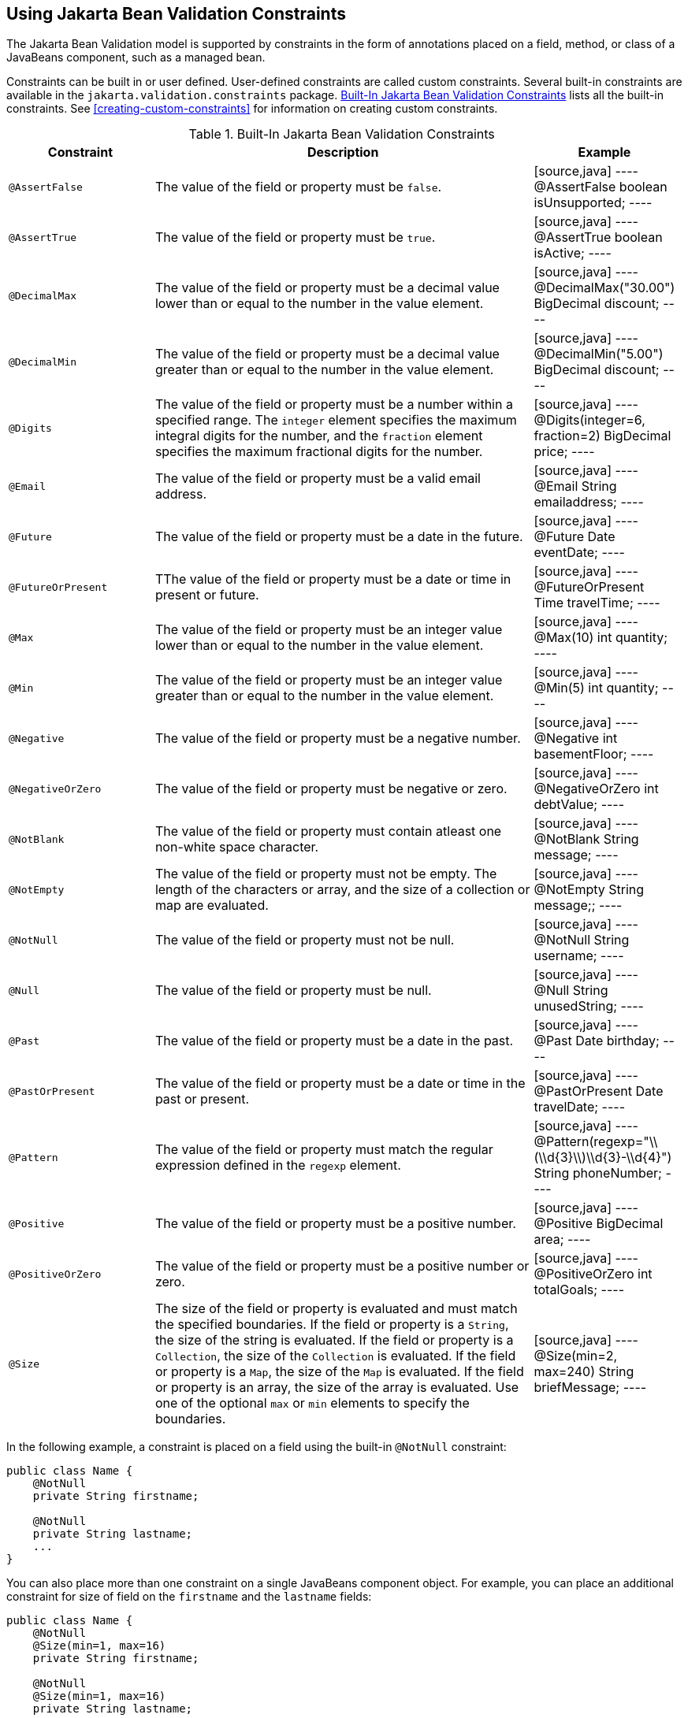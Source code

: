 == Using Jakarta Bean Validation Constraints

The Jakarta Bean Validation model is supported by constraints in the form of annotations placed on a field, method, or class of a JavaBeans component, such as a managed bean.

Constraints can be built in or user defined.
User-defined constraints are called custom constraints.
Several built-in constraints are available in the `jakarta.validation.constraints` package.
<<built-in-jakarta-bean-validation-constraints>> lists all the built-in constraints.
See <<creating-custom-constraints>> for information on creating custom constraints.

[[built-in-jakarta-bean-validation-constraints]]
.Built-In Jakarta Bean Validation Constraints
[width="99%",cols="22%,59%,18%"]
|===
|Constraint |Description |Example

|`@AssertFalse` |The value of the field or property must be `false`. |

[source,java]
----
@AssertFalse
boolean isUnsupported;
----
{empty}

|`@AssertTrue` |The value of the field or property must be `true`. |

[source,java]
----
@AssertTrue
boolean isActive;
----
{empty}

|`@DecimalMax` |The value of the field or property must be a decimal value lower than or equal to the number in the value element. |

[source,java]
----
@DecimalMax("30.00")
BigDecimal discount;
----

|`@DecimalMin` |The value of the field or property must be a decimal value greater than or equal to the number in the value element. |

[source,java]
----
@DecimalMin("5.00")
BigDecimal discount;
----

|`@Digits` |The value of the field or property must be a number within a specified range.
The `integer` element specifies the maximum integral digits for the number, and the `fraction` element specifies the maximum fractional digits for the number. |

[source,java]
----
@Digits(integer=6, fraction=2)
BigDecimal price;
----

|`@Email` |The value of the field or property must be a valid email address. |

[source,java]
----
@Email
String emailaddress;
----
{empty}

|`@Future` |The value of the field or property must be a date in the future. |

[source,java]
----
@Future
Date eventDate;
----
{empty}

|`@FutureOrPresent` |TThe value of the field or property must be a date or time in present or future. |

[source,java]
----
@FutureOrPresent
Time travelTime;
----
{empty}

|`@Max` |The value of the field or property must be an integer value lower than or equal to the number in the value element. |

[source,java]
----
@Max(10)
int quantity;
----

|`@Min` |The value of the field or property must be an integer value greater than or equal to the number in the value element. |

[source,java]
----
@Min(5)
int quantity;
----

|`@Negative` |The value of the field or property must be a negative number. |

[source,java]
----
@Negative
int basementFloor;
----
{empty}

|`@NegativeOrZero` |The value of the field or property must be negative or zero. |

[source,java]
----
@NegativeOrZero
int debtValue;
----
{empty}

|`@NotBlank` |The value of the field or property must contain atleast one non-white space character. |

[source,java]
----
@NotBlank
String message;
----
{empty}

|`@NotEmpty` |The value of the field or property must not be empty. The length of the characters or array, and the size of a collection or map are evaluated. |

[source,java]
----
@NotEmpty
String message;;
----

|`@NotNull` |The value of the field or property must not be null. |

[source,java]
----
@NotNull
String username;
----
{empty}

|`@Null` |The value of the field or property must be null. |

[source,java]
----
@Null
String unusedString;
----
{empty}

|`@Past` |The value of the field or property must be a date in the past. |

[source,java]
----
@Past
Date birthday;
----
{empty}

|`@PastOrPresent` |The value of the field or property must be a date or time in the past or present. |

[source,java]
----
@PastOrPresent
Date travelDate;
----
{empty}

|`@Pattern` |The value of the field or property must match the regular expression defined in the `regexp` element. |

[source,java]
----
@Pattern(regexp="\\(\\d{3}\\)\\d{3}-\\d{4}")
String phoneNumber;
----
{empty}

|`@Positive` |The value of the field or property must be a positive number. |

[source,java]
----
@Positive
BigDecimal area;
----
{empty}

|`@PositiveOrZero` |The value of the field or property must be a positive number or zero. |

[source,java]
----
@PositiveOrZero
int totalGoals;
----
{empty}

|`@Size` |The size of the field or property is evaluated and must match the specified boundaries.
If the field or property is a `String`, the size of the string is evaluated.
If the field or property is a `Collection`, the size of the `Collection` is evaluated.
If the field or property is a `Map`, the size of the `Map` is evaluated.
If the field or property is an array, the size of the array is evaluated.
Use one of the optional `max` or `min` elements to specify the boundaries. |

[source,java]
----
@Size(min=2, max=240)
String briefMessage;
----
|===

In the following example, a constraint is placed on a field using the built-in `@NotNull` constraint:

[source,java]
----
public class Name {
    @NotNull
    private String firstname;

    @NotNull
    private String lastname;
    ...
}
----

You can also place more than one constraint on a single JavaBeans component object.
For example, you can place an additional constraint for size of field on the `firstname` and the `lastname` fields:

[source,java]
----
public class Name {
    @NotNull
    @Size(min=1, max=16)
    private String firstname;

    @NotNull
    @Size(min=1, max=16)
    private String lastname;
    ...
}
----

The following example shows a method with a user-defined constraint that checks user-defined constraint that checks for a predefined phone number pattern, such as a country specific phone number:

[source,java]
----
@USPhoneNumber
public String getPhone() {
    return phone;
}
----

For a built-in constraint, a default implementation is available.
A user-defined or custom constraint needs a validation implementation.
In the preceding example, the `@USPhoneNumber` custom constraint needs an implementation class.

== Repeating Annotations

From Bean Validation 2.0 onwards, you can specify the same constraint several times on a validation target using repeating annotation:

[source,java]
----
public class Account {

    @Max (value = 2000, groups = Default.class, message = "max.value")
    @Max (value = 5000, groups = GoldCustomer.class, message = "max.value")
    private long withdrawalAmount;
}
----

All in-built constraints from `jakarta.validation.constraints` package support repeatable annotations.
Similarly, custom constraints can use `@Repeatable` annotation.
In the following sample, depending on whether the group is `PeakHour` or `NonPeakHour`, the car instance is validated as either two passengers or three passengers based car, and then listed as eligible in the car pool lane:

[source,java]
----
/**
 * Validate whether a car is eligible for car pool lane
 */
@Documented
@Constraint(validatedBy = CarPoolValidator.class)
@Target({ METHOD, FIELD, ANNOTATION_TYPE, CONSTRUCTOR, PARAMETER, TYPE_USE })
@Retention(RUNTIME)
@Repeatable(List.class)
public @interface CarPool {

    String message() default "{CarPool.message}";

    Class<?>[] groups() default {};

    int value();

    Class<? extends Payload>[] payload() default {};

    /**
     * Defines several @CarPool annotations on the same element
     * @see (@link CarPool}
     */
    @Target({ METHOD, FIELD, ANNOTATION_TYPE, CONSTRUCTOR, PARAMETER, TYPE_USE })
    @Retention(RUNTIME)
    @Documented
    @interface List {
        CarPool[] value();
    }
}
public class Car{

  private String registrationNumber;

  @CarPool(value = 2, group = NonPeakHour.class)
  @CarPool(value = 3, group = {Default.class, PeakHour.class})
  private int totalPassengers;
}
----

Any validation failures are gracefully handled and can be displayed by the `h:messages` tag.

Any managed bean that contains Bean Validation annotations automatically gets validation constraints placed on the fields on a Jakarta Faces application's web pages.

For more information on using validation constraints, see the following:

* xref:bean-validation-advanced-topics[xrefstyle=full]

* <<validating-resource-data-with-bean-validation>>

* <<validating-persistent-fields-and-properties>>
